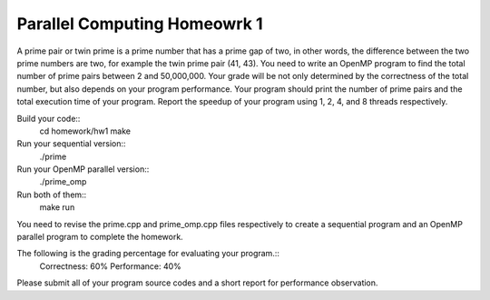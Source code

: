 Parallel Computing Homeowrk 1
========================

A prime pair or twin prime is a prime number that has a prime gap of two, in other words, the difference between the two prime numbers are two, for example the twin prime pair (41, 43). You need to write an OpenMP program to find the total number of prime pairs between 2 and 50,000,000. Your grade will be not only determined by the correctness of the total number, but also depends on your program performance. Your program should print the number of prime pairs and the total execution time of your program. Report the speedup of your program using 1, 2, 4, and 8 threads respectively.

Build your code::
	cd homework/hw1
	make
        
Run your sequential version::
        ./prime

Run your OpenMP parallel version::
        ./prime_omp

Run both of them::
	make run


You need to revise the prime.cpp and prime_omp.cpp files respectively to create a sequential program and an OpenMP parallel program to complete the homework.

The following is the grading percentage for evaluating your program.:: 
        Correctness: 60%
        Performance: 40%

Please submit all of your program source codes and a short report for performance observation.

